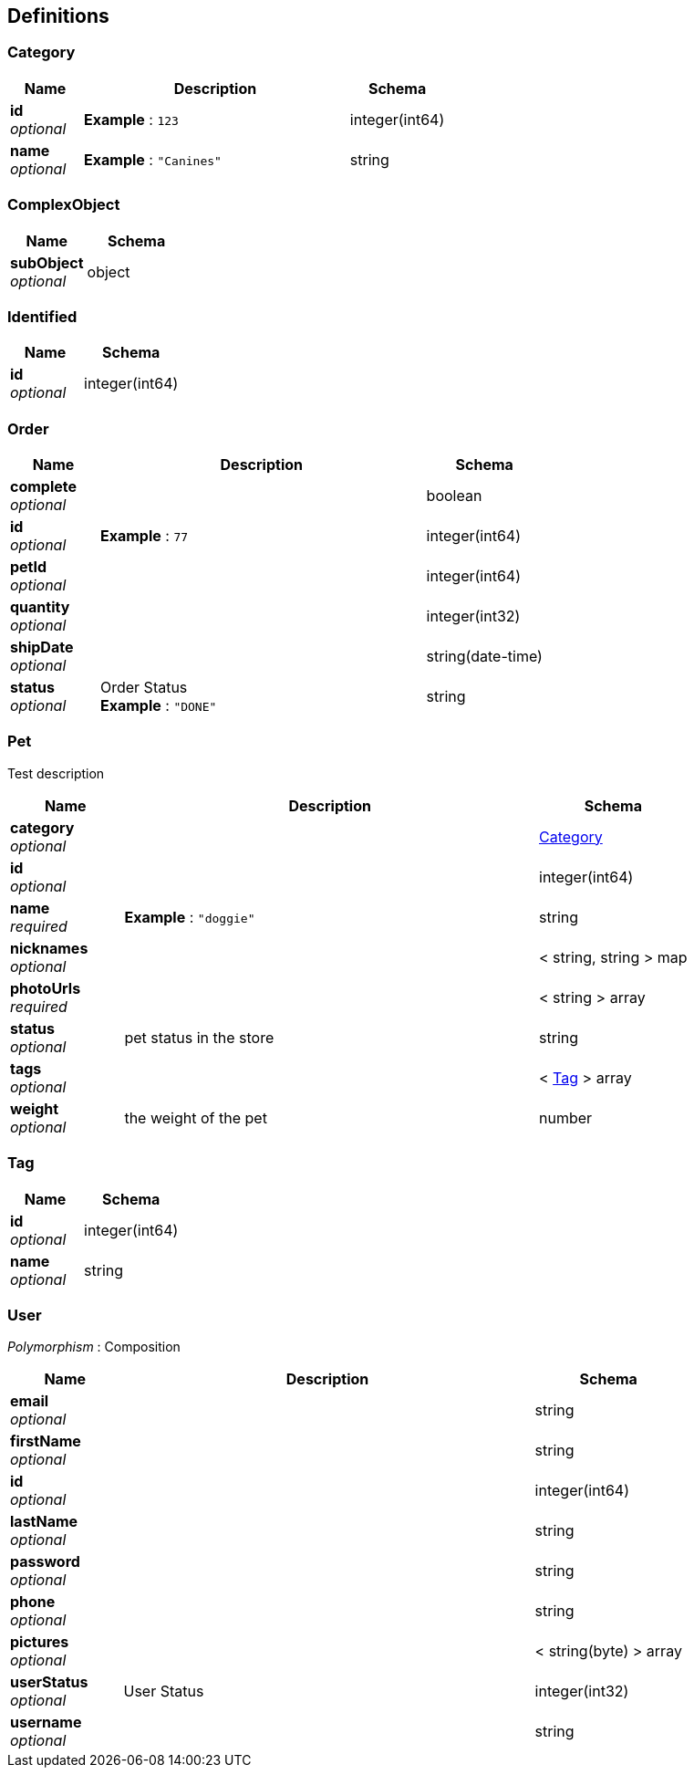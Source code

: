 
[[_definitions]]
== Definitions

[[_category]]
=== Category

[options="header", cols=".^3,.^11,.^4"]
|===
|Name|Description|Schema
|**id** +
__optional__|**Example** : `123`|integer(int64)
|**name** +
__optional__|**Example** : `"Canines"`|string
|===


[[_complexobject]]
=== ComplexObject

[options="header", cols=".^3,.^4"]
|===
|Name|Schema
|**subObject** +
__optional__|object
|===


[[_identified]]
=== Identified

[options="header", cols=".^3,.^4"]
|===
|Name|Schema
|**id** +
__optional__|integer(int64)
|===


[[_order]]
=== Order

[options="header", cols=".^3,.^11,.^4"]
|===
|Name|Description|Schema
|**complete** +
__optional__||boolean
|**id** +
__optional__|**Example** : `77`|integer(int64)
|**petId** +
__optional__||integer(int64)
|**quantity** +
__optional__||integer(int32)
|**shipDate** +
__optional__||string(date-time)
|**status** +
__optional__|Order Status +
**Example** : `"DONE"`|string
|===


[[_pet]]
=== Pet
Test description


[options="header", cols=".^3,.^11,.^4"]
|===
|Name|Description|Schema
|**category** +
__optional__||<<_category,Category>>
|**id** +
__optional__||integer(int64)
|**name** +
__required__|**Example** : `"doggie"`|string
|**nicknames** +
__optional__||< string, string > map
|**photoUrls** +
__required__||< string > array
|**status** +
__optional__|pet status in the store|string
|**tags** +
__optional__||< <<_tag,Tag>> > array
|**weight** +
__optional__|the weight of the pet|number
|===


[[_tag]]
=== Tag

[options="header", cols=".^3,.^4"]
|===
|Name|Schema
|**id** +
__optional__|integer(int64)
|**name** +
__optional__|string
|===


[[_user]]
=== User
[%hardbreaks]
__Polymorphism__ : Composition


[options="header", cols=".^3,.^11,.^4"]
|===
|Name|Description|Schema
|**email** +
__optional__||string
|**firstName** +
__optional__||string
|**id** +
__optional__||integer(int64)
|**lastName** +
__optional__||string
|**password** +
__optional__||string
|**phone** +
__optional__||string
|**pictures** +
__optional__||< string(byte) > array
|**userStatus** +
__optional__|User Status|integer(int32)
|**username** +
__optional__||string
|===



